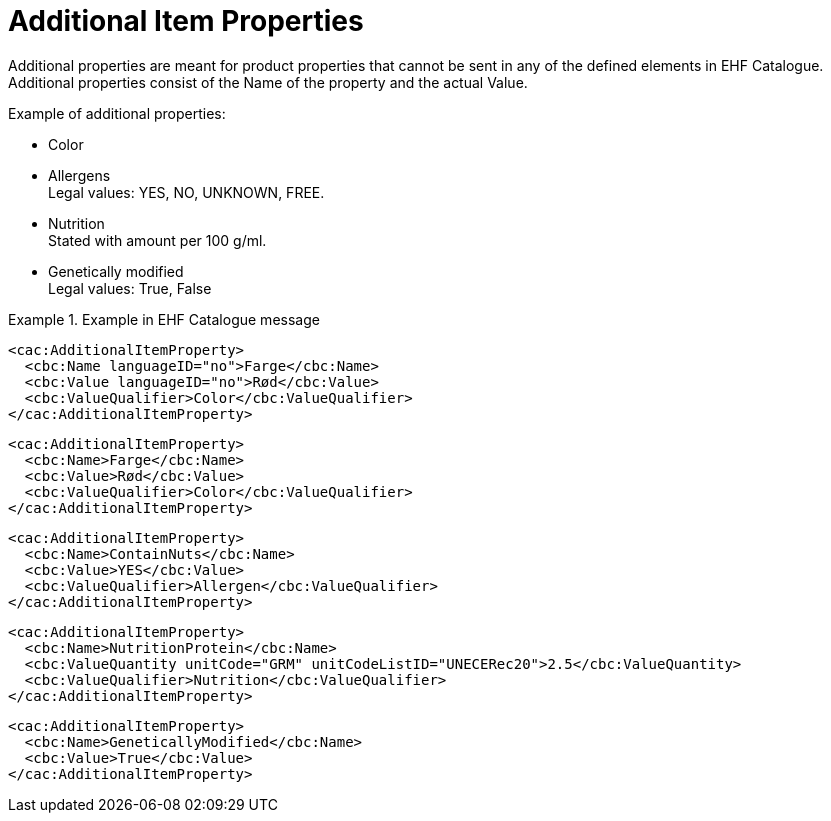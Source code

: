 = Additional Item Properties

Additional properties are meant for product properties that cannot be sent in any of the defined elements in EHF Catalogue. Additional properties consist of the Name of the property and the actual Value.

.Example of additional properties:
* Color
* Allergens +
Legal values: YES, NO, UNKNOWN, FREE.
* Nutrition +
Stated with amount per 100 g/ml.
* Genetically modified +
Legal values: True, False

.Example in EHF Catalogue message
====

[source]
----
<cac:AdditionalItemProperty>
  <cbc:Name languageID="no">Farge</cbc:Name>
  <cbc:Value languageID="no">Rød</cbc:Value>
  <cbc:ValueQualifier>Color</cbc:ValueQualifier>
</cac:AdditionalItemProperty>
----

[source]
----
<cac:AdditionalItemProperty>
  <cbc:Name>Farge</cbc:Name>
  <cbc:Value>Rød</cbc:Value>
  <cbc:ValueQualifier>Color</cbc:ValueQualifier>
</cac:AdditionalItemProperty>
----

[source]
----
<cac:AdditionalItemProperty>
  <cbc:Name>ContainNuts</cbc:Name>
  <cbc:Value>YES</cbc:Value>
  <cbc:ValueQualifier>Allergen</cbc:ValueQualifier>
</cac:AdditionalItemProperty>
----

[source]
----
<cac:AdditionalItemProperty>
  <cbc:Name>NutritionProtein</cbc:Name>
  <cbc:ValueQuantity unitCode="GRM" unitCodeListID="UNECERec20">2.5</cbc:ValueQuantity>
  <cbc:ValueQualifier>Nutrition</cbc:ValueQualifier>
</cac:AdditionalItemProperty>
----

[source]
----
<cac:AdditionalItemProperty>
  <cbc:Name>GeneticallyModified</cbc:Name>
  <cbc:Value>True</cbc:Value>
</cac:AdditionalItemProperty>
----
====
